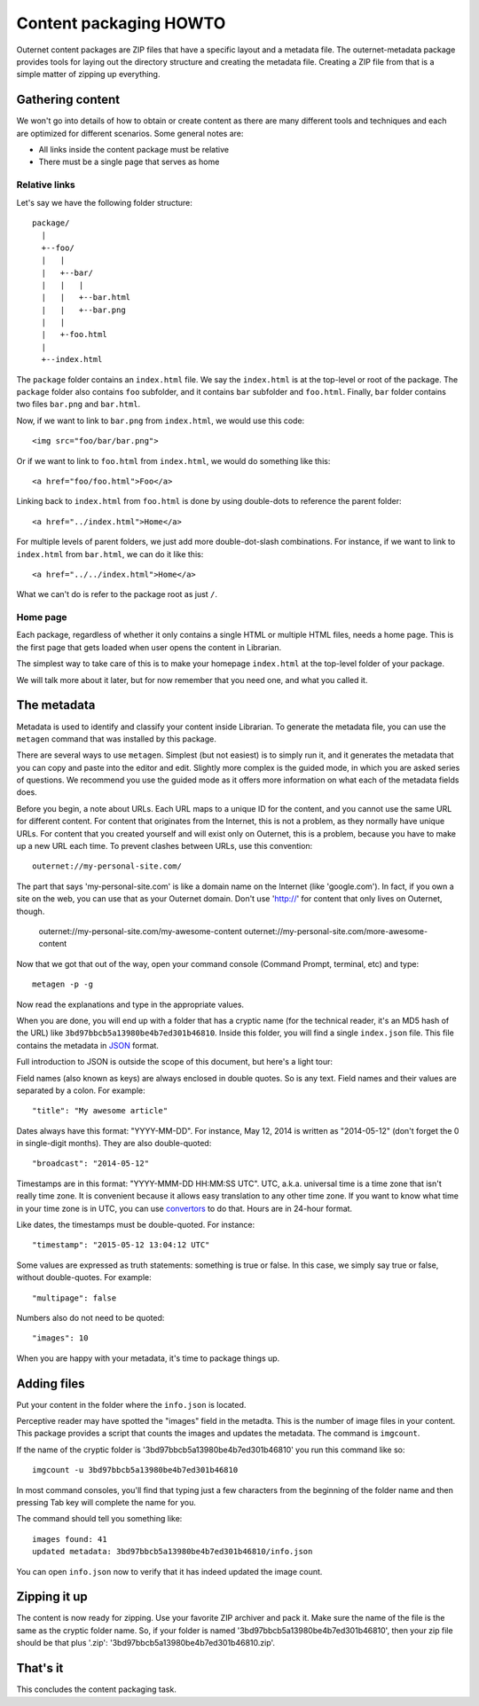 =======================
Content packaging HOWTO
=======================

Outernet content packages are ZIP files that have a specific layout and a
metadata file. The outernet-metadata package provides tools for laying out the
directory structure and creating the metadata file. Creating a ZIP file from
that is a simple matter of zipping up everything.

Gathering content
=================

We won't go into details of how to obtain or create content as there are many
different tools and techniques and each are optimized for different scenarios.
Some general notes are:

- All links inside the content package must be relative
- There must be a single page that serves as home

Relative links
--------------

Let's say we have the following folder structure::

    package/
      |
      +--foo/
      |   |
      |   +--bar/
      |   |   |
      |   |   +--bar.html
      |   |   +--bar.png
      |   |
      |   +-foo.html
      |
      +--index.html

The ``package`` folder contains an ``index.html`` file. We say the
``index.html`` is at the top-level or root of the package. The ``package``
folder also contains ``foo`` subfolder, and it contains ``bar`` subfolder and
``foo.html``. Finally, ``bar`` folder contains two files ``bar.png`` and
``bar.html``.

Now, if we want to link to ``bar.png`` from ``index.html``, we would use this
code::

    <img src="foo/bar/bar.png">

Or if we want to link to ``foo.html`` from ``index.html``, we would do
something like this::

    <a href="foo/foo.html">Foo</a>

Linking back to ``index.html`` from ``foo.html`` is done by using double-dots
to reference the parent folder::

    <a href="../index.html">Home</a>

For multiple levels of parent folders, we just add more double-dot-slash
combinations. For instance, if we want to link to ``index.html`` from
``bar.html``, we can do it like this::

    <a href="../../index.html">Home</a>

What we can't do is refer to the package root as just ``/``.

Home page
---------

Each package, regardless of whether it only contains a single HTML or multiple
HTML files, needs a home page. This is the first page that gets loaded when
user opens the content in Librarian.

The simplest way to take care of this is to make your homepage ``index.html``
at the top-level folder of your package.

We will talk more about it later, but for now remember that you need one, and
what you called it.

The metadata
============

Metadata is used to identify and classify your content inside Librarian. To
generate the metadata file, you can use the ``metagen`` command that was
installed by this package. 

There are several ways to use ``metagen``. Simplest (but not easiest) is to
simply run it, and it generates the metadata that you can copy and paste into
the editor and edit. Slightly more complex is the guided mode, in which you are
asked series of questions. We recommend you use the guided mode as it offers
more information on what each of the metadata fields does.

Before you begin, a note about URLs. Each URL maps to a unique ID for the
content, and you cannot use the same URL for different content. For content
that originates from the Internet, this is not a problem, as they normally have
unique URLs. For content that you created yourself and will exist only on
Outernet, this is a problem, because you have to make up a new URL each time.
To prevent clashes between URLs, use this convention::

    outernet://my-personal-site.com/

The part that says 'my-personal-site.com' is like a domain name on the Internet
(like 'google.com'). In fact, if you own a site on the web, you can use that
as your Outernet domain. Don't use 'http://' for content that only lives on
Outernet, though.

    outernet://my-personal-site.com/my-awesome-content
    outernet://my-personal-site.com/more-awesome-content

Now that we got that out of the way, open your command console (Command Prompt, 
terminal, etc) and type::

    metagen -p -g

Now read the explanations and type in the appropriate values.

When you are done, you will end up with a folder that has a cryptic name (for
the technical reader, it's an MD5 hash of the URL) like
``3bd97bbcb5a13980be4b7ed301b46810``. Inside this folder, you will find a
single ``index.json`` file. This file contains the metadata in JSON_ format.

Full introduction to JSON is outside the scope of this document, but here's a
light tour:

Field names (also known as keys) are always enclosed in double quotes. So is
any text. Field names and their values are separated by a colon. For example::

    "title": "My awesome article"

Dates always have this format: "YYYY-MM-DD". For instance, May 12, 2014 is
written as "2014-05-12" (don't forget the 0 in single-digit months). They are
also double-quoted::

    "broadcast": "2014-05-12"

Timestamps are in this format: "YYYY-MMM-DD HH:MM:SS UTC". UTC, a.k.a.
universal time is a time zone that isn't really time zone. It is convenient
because it allows easy translation to any other time zone. If you want to know
what time in your time zone is in UTC, you can use convertors_ to do that.
Hours are in 24-hour format.

Like dates, the timestamps must be double-quoted. For instance::

    "timestamp": "2015-05-12 13:04:12 UTC"

Some values are expressed as truth statements: something is true or false. In
this case, we simply say true or false, without double-quotes. For example::

    "multipage": false

Numbers also do not need to be quoted::

    "images": 10

When you are happy with your metadata, it's time to package things up.

Adding files
============

Put your content in the folder where the ``info.json`` is located.

Perceptive reader may have spotted the "images" field in the metadta. This is
the number of image files in your content. This package provides a script that
counts the images and updates the metadata. The command is ``imgcount``.

If the name of the cryptic folder is '3bd97bbcb5a13980be4b7ed301b46810' you
run this command like so::

    imgcount -u 3bd97bbcb5a13980be4b7ed301b46810

In most command consoles, you'll find that typing just a few characters from
the beginning of the folder name and then pressing Tab key will complete the
name for you.

The command should tell you something like::

    images found: 41
    updated metadata: 3bd97bbcb5a13980be4b7ed301b46810/info.json

You can open ``info.json`` now to verify that it has indeed updated the image
count.

Zipping it up
=============

The content is now ready for zipping. Use your favorite ZIP archiver and pack
it. Make sure the name of the file is the same as the cryptic folder name. So,
if your folder is named '3bd97bbcb5a13980be4b7ed301b46810', then your zip file
should be that plus '.zip': '3bd97bbcb5a13980be4b7ed301b46810.zip'.

That's it
=========

This concludes the content packaging task.

.. _JSON: http://json.org/
.. _convertors: http://www.timezoneconverter.com/cgi-bin/tzc.tzc
